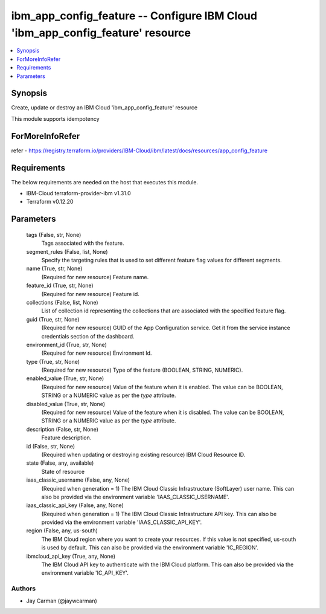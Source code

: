 
ibm_app_config_feature -- Configure IBM Cloud 'ibm_app_config_feature' resource
===============================================================================

.. contents::
   :local:
   :depth: 1


Synopsis
--------

Create, update or destroy an IBM Cloud 'ibm_app_config_feature' resource

This module supports idempotency


ForMoreInfoRefer
----------------
refer - https://registry.terraform.io/providers/IBM-Cloud/ibm/latest/docs/resources/app_config_feature

Requirements
------------
The below requirements are needed on the host that executes this module.

- IBM-Cloud terraform-provider-ibm v1.31.0
- Terraform v0.12.20



Parameters
----------

  tags (False, str, None)
    Tags associated with the feature.


  segment_rules (False, list, None)
    Specify the targeting rules that is used to set different feature flag values for different segments.


  name (True, str, None)
    (Required for new resource) Feature name.


  feature_id (True, str, None)
    (Required for new resource) Feature id.


  collections (False, list, None)
    List of collection id representing the collections that are associated with the specified feature flag.


  guid (True, str, None)
    (Required for new resource) GUID of the App Configuration service. Get it from the service instance credentials section of the dashboard.


  environment_id (True, str, None)
    (Required for new resource) Environment Id.


  type (True, str, None)
    (Required for new resource) Type of the feature (BOOLEAN, STRING, NUMERIC).


  enabled_value (True, str, None)
    (Required for new resource) Value of the feature when it is enabled. The value can be BOOLEAN, STRING or a NUMERIC value as per the `type` attribute.


  disabled_value (True, str, None)
    (Required for new resource) Value of the feature when it is disabled. The value can be BOOLEAN, STRING or a NUMERIC value as per the `type` attribute.


  description (False, str, None)
    Feature description.


  id (False, str, None)
    (Required when updating or destroying existing resource) IBM Cloud Resource ID.


  state (False, any, available)
    State of resource


  iaas_classic_username (False, any, None)
    (Required when generation = 1) The IBM Cloud Classic Infrastructure (SoftLayer) user name. This can also be provided via the environment variable 'IAAS_CLASSIC_USERNAME'.


  iaas_classic_api_key (False, any, None)
    (Required when generation = 1) The IBM Cloud Classic Infrastructure API key. This can also be provided via the environment variable 'IAAS_CLASSIC_API_KEY'.


  region (False, any, us-south)
    The IBM Cloud region where you want to create your resources. If this value is not specified, us-south is used by default. This can also be provided via the environment variable 'IC_REGION'.


  ibmcloud_api_key (True, any, None)
    The IBM Cloud API key to authenticate with the IBM Cloud platform. This can also be provided via the environment variable 'IC_API_KEY'.













Authors
~~~~~~~

- Jay Carman (@jaywcarman)

